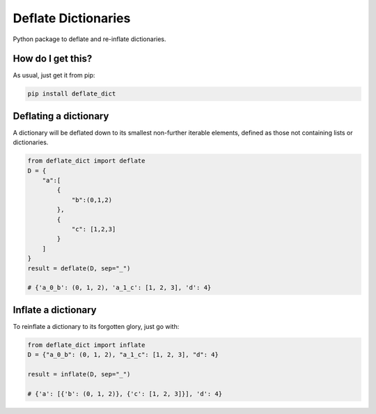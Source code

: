 Deflate Dictionaries
==========================================================
|travis| |sonar_quality| |sonar_maintainability| |sonar_coverage| |code_climate_maintainability| |pip|

Python package to deflate and re-inflate dictionaries.

How do I get this?
-------------------------------------------
As usual, just get it from pip:

.. code:: bash

    pip install deflate_dict


Deflating a dictionary
-------------------------------------------
A dictionary will be deflated down to its smallest non-further iterable elements, defined as those not containing lists or dictionaries.

.. code:: python

    from deflate_dict import deflate
    D = {
        "a":[
            {
                "b":(0,1,2)
            },
            {
                "c": [1,2,3]
            }
        ]
    }
    result = deflate(D, sep="_")

    # {'a_0_b': (0, 1, 2), 'a_1_c': [1, 2, 3], 'd': 4}


Inflate a dictionary
---------------------------------------------
To reinflate a dictionary to its forgotten glory, just go with:

.. code:: python

    from deflate_dict import inflate
    D = {"a_0_b": (0, 1, 2), "a_1_c": [1, 2, 3], "d": 4}

    result = inflate(D, sep="_")

    # {'a': [{'b': (0, 1, 2)}, {'c': [1, 2, 3]}], 'd': 4}


.. |travis| image:: https://travis-ci.org/LucaCappelletti94/deflate_dict.png
   :target: https://travis-ci.org/LucaCappelletti94/deflate_dict

.. |sonar_quality| image:: https://sonarcloud.io/api/project_badges/measure?project=LucaCappelletti94_deflate_dict&metric=alert_status
    :target: https://sonarcloud.io/dashboard/index/LucaCappelletti94_deflate_dict

.. |sonar_maintainability| image:: https://sonarcloud.io/api/project_badges/measure?project=LucaCappelletti94_deflate_dict&metric=sqale_rating
    :target: https://sonarcloud.io/dashboard/index/LucaCappelletti94_deflate_dict

.. |sonar_coverage| image:: https://sonarcloud.io/api/project_badges/measure?project=LucaCappelletti94_deflate_dict&metric=coverage
    :target: https://sonarcloud.io/dashboard/index/LucaCappelletti94_deflate_dict

.. |code_climate_maintainability| image:: https://api.codeclimate.com/v1/badges/25fb7c6119e188dbd12c/maintainability
   :target: https://codeclimate.com/github/LucaCappelletti94/deflate_dict/maintainability
   :alt: Maintainability

.. |pip| image:: https://badge.fury.io/py/deflate_dict.svg
    :target: https://badge.fury.io/py/deflate_dict